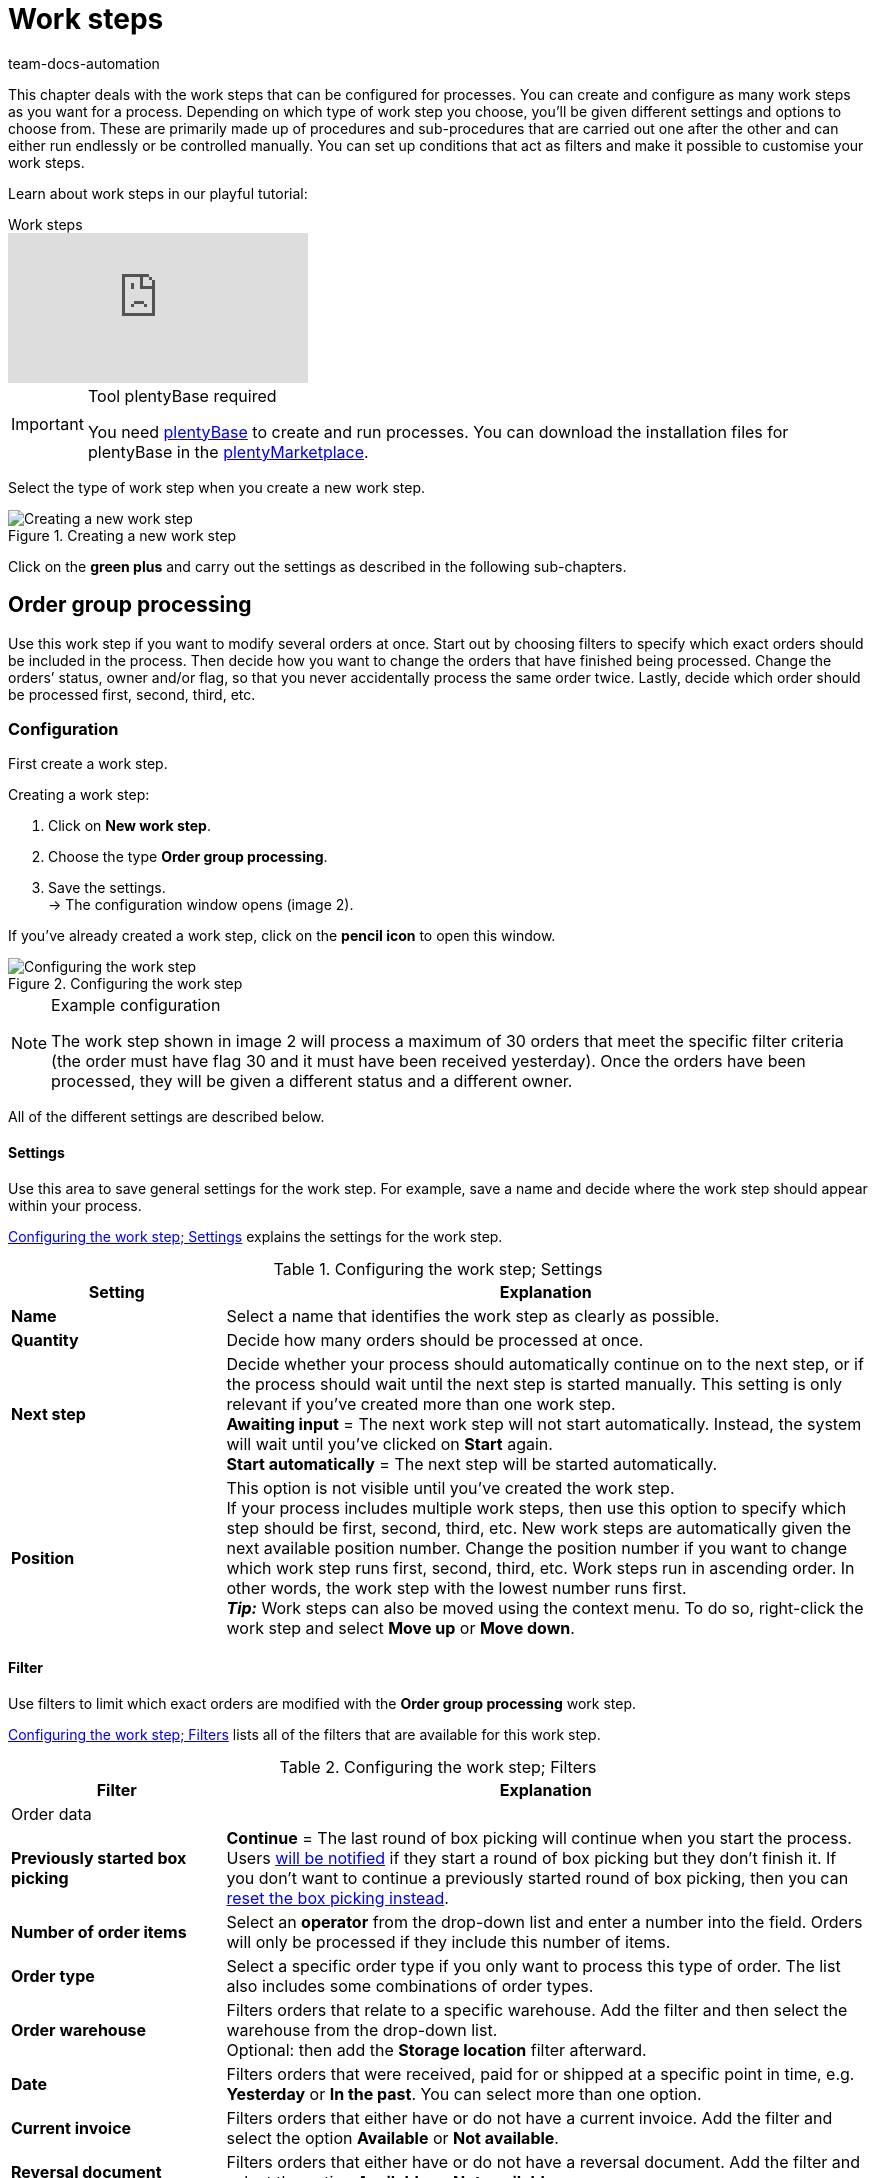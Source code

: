 = Work steps
:keywords: Work step, process work step
:id: 93G3IG4
:author: team-docs-automation

This chapter deals with the work steps that can be configured for processes. You can create and configure as many work steps as you want for a process. Depending on which type of work step you choose, you’ll be given different settings and options to choose from. These are primarily made up of procedures and sub-procedures that are carried out one after the other and can either run endlessly or be controlled manually. You can set up conditions that act as filters and make it possible to customise your work steps.

Learn about work steps in our playful tutorial:

.Work steps
video::223469587[vimeo]

[IMPORTANT]
.Tool plentyBase required
====
You need xref:automation:installing-plentybase.adoc#[plentyBase] to create and run processes. You can download the installation files for plentyBase in the link:https://marketplace.plentymarkets.com/en/plugins/integration/plentyBase_5053[plentyMarketplace^].
====

Select the type of work step when you create a new work step.

.Creating a new work step
image::automation/processes/assets/EN-Einstell-Prozesse-Arbeitsschritte01-SI[Creating a new work step]

Click on the **green plus** and carry out the settings as described in the following sub-chapters.

[#order-group-processing]
== Order group processing

Use this work step if you want to modify several orders at once. Start out by choosing filters to specify which exact orders should be included in the process. Then decide how you want to change the orders that have finished being processed. Change the orders’ status, owner and/or flag, so that you never accidentally process the same order twice. Lastly, decide which order should be processed first, second, third, etc.

=== Configuration

First create a work step.

[.instruction]
Creating a work step:

. Click on **New work step**.
. Choose the type **Order group processing**.
. Save the settings. +
→ The configuration window opens (image 2).

If you’ve already created a work step, click on the **pencil icon** to open this window.

.Configuring the work step
image::automation/processes/assets/EN-Settings-Processes-Work-Steps-Order-Group-Processing-01[Configuring the work step]


[NOTE]
.Example configuration
====
The work step shown in image 2 will process a maximum of 30 orders that meet the specific filter criteria (the order must have flag 30 and it must have been received yesterday). Once the orders have been processed, they will be given a different status and a different owner.
====

All of the different settings are described below.

==== Settings

Use this area to save general settings for the work step. For example, save a name and decide where the work step should appear within your process.

<<table-work-step-settings>> explains the settings for the work step.

[[table-work-step-settings]]
.Configuring the work step; Settings
[cols="1,3"]
|====
|Setting |Explanation

| **Name**
|Select a name that identifies the work step as clearly as possible.

| **Quantity**
|Decide how many orders should be processed at once.

| **Next step**
|Decide whether your process should automatically continue on to the next step, or if the process should wait until the next step is started manually. This setting is only relevant if you’ve created more than one work step. +
**Awaiting input** = The next work step will not start automatically. Instead, the system will wait until you’ve clicked on **Start** again. +
**Start automatically** = The next step will be started automatically.

| **Position**
|This option is not visible until you’ve created the work step. +
If your process includes multiple work steps, then use this option to specify which step should be first, second, third, etc. New work steps are automatically given the next available position number. Change the position number if you want to change which work step runs first, second, third, etc. Work steps run in ascending order. In other words, the work step with the lowest number runs first. +
*_Tip:_* Work steps can also be moved using the context menu. To do so, right-click the work step and select *Move up* or *Move down*.
|====


==== Filter

Use filters to limit which exact orders are modified with the *Order group processing* work step.

<<table-work-step-filter>> lists all of the filters that are available for this work step.

[[table-work-step-filter]]
.Configuring the work step; Filters
[cols="1,3"]
|====
|Filter |Explanation

2+^|Order data

| *Previously started box picking*
| *Continue* = The last round of box picking will continue when you start the process. +
Users xref:automation:FAQ.adoc#400[will be notified] if they start a round of box picking but they don’t finish it. If you don’t want to continue a previously started round of box picking, then you can xref:automation:FAQ.adoc#400[reset the box picking instead].

| **Number of order items**
|Select an **operator** from the drop-down list and enter a number into the field. Orders will only be processed if they include this number of items.

| **Order type**
|Select a specific order type if you only want to process this type of order. The list also includes some combinations of order types.

| **Order warehouse**
|Filters orders that relate to a specific warehouse. Add the filter and then select the warehouse from the drop-down list. +
Optional: then add the *Storage location* filter afterward.

| **Date**
|Filters orders that were received, paid for or shipped at a specific point in time, e.g. **Yesterday** or **In the past**. You can select more than one option.

| *Current invoice*
|Filters orders that either have or do not have a current invoice. Add the filter and select the option *Available* or *Not available*.

| *Reversal document*
|Filters orders that either have or do not have a reversal document. Add the filter and select the option *Available* or *Not available*.

| **Owner**
|Filters the orders that belong to a specific person. +
**Active user** = The person who is currently logged in.

| **Email address**
|Filters orders that either **include** an email address in the customer data record or that **do not include** an email address in the customer data record.

| **Express shipping**
|Select whether you want to filter orders with express shipping. +
**Yes** = Only orders with express shipping +
**No** = Only orders without express shipping

| **Total quantity of items**
|Select an **operator** from the drop-down list and enter a number into the field. Filters orders that include a specific number of unique items.

| **Weight**
|Orders can be filtered by weight in grams. Enter a value and select the **equals sign** to filter orders with an exact weight. Enter a value and select the appropriate operator to filter orders within a certain weight range. You can filter two different ranges by using both text fields at once. +
**Example**: For a weight of 3.5 kg and higher, enter **3500** into the text field and select the operator **>=**.

| **Referrer**
|Select the referrer for whichever orders you want to filter. You can select more than one option.

| **Customer class**
|Select one or more customer classes.

| *Storage location*
|Filters orders that relate to a specific storage location. +
First, add the filter *Order warehouse* and select the warehouse from the drop-down list. Then use this filter to specify a particular *Rack*, *Shelf* and *Storage location*.

| **Country of delivery**
|Select the country of delivery for whichever orders you want to filter. You can select any country of delivery. Not only the ones that are activated in your system.

| **Client (store)**
|Select the client (store) for whichever orders you want to filter. You can select more than one option.

| **Flag**
|Filters orders that have a specific flag. The option **None** will filter orders that do not have a flag.

//| **Pending pick list**
//|Pending xref:orders:pick-list.adoc[pick lists] are those that have not been completely processed yet. In order for the filter to be effective, a pending pick list has to be available in general. If this is not the case, then orders will not be filtered by the specified conditions. Instead, orders will be loaded by other filters set up here only. Options: +
//**Use** = Continue processing a pending pick list. +
//**Do not use** = Start a new pick list. +
//If the filter with the setting **Use** is looking for the corresponding orders and finds a pending pick list, the orders of this pick list will be loaded. All other filters set up for this work step will be ignored then. You have to set up a xref:stock-management:setting-up-a-warehouse.adoc[box storage rack] in the xref:automation:procedures.adoc#140[item registration] procedure as a condition for the following processing of the loaded pick list. +
//If you deactivate the filter by selecting **Do not use**, then a new pick list will automatically be created assuming that the previously mentioned condition is fulfilled. However, if there is a pending pick list available when selecting this option, then the process will be canceled and an error message will be displayed. In this case, the pending pick list has to be processed in advance.

| **Packstation**
|Filters orders that either have or do not have a Packstation. +
**Yes** = Only orders with a Packstation +
**No** = Only orders without a Packstation

| **Invoice amount**
|Orders can be filtered by invoice amount. Enter a value and select the equals sign to filter orders with an exact weight. Enter a value and select the appropriate operator to filter orders within a certain invoice amount range. You can filter two different ranges by using both text fields at once. +
**Example**: For an invoice amount of EUR 39.90 and higher, enter **39.90** into the text field and select the operator **>=**.

| **Status**
|Select a status if you only want to filter orders with this status.

| **Loyalty program**
|Select one, several or no loyalty program to only process orders from this loyalty program or orders without a loyalty program.

| **Shipping service provider**
|Select a shipping service provider to only filter orders that use this shipping service provider.

| **Shipping costs**
|Orders can be filtered by shipping costs. Enter a value and select the equals sign to filter orders with an exact amount. Enter a value and select the appropriate operator to filter orders within a certain shipping cost range. You can filter two different ranges by using both text fields at once. +
**Example**: For a shipping cost of EUR 3.90 and higher, enter **3.90** into the text field and select the operator **>=**.

| **Shipping profiles**
|Select one or more shipping profiles to only filter orders with this shipping profile.

| **Shipping region**
|Select a shipping region to only filter orders from this region.

| **Outgoing items**
|Select how you want to filter by outgoing items: +
**Not booked** = only orders where the items have not been booked as outgoing +
**Booked** = only orders where the items have been booked as outgoing +
**Today** = only orders where the items were booked as outgoing today +
**Yesterday** = only orders where the items were booked as outgoing yesterday

| **Payment**
|Decide which payment status you want to filter orders by. +
*Check payment* = Only orders currently in a status that should be checked (manually), i.e. unpaid, partially paid and overpaid orders. +
*Unpaid only* = Only orders that have not been paid for yet. +
*Paid only* = Only orders that have been paid in full. +
*Partial payment only* = Only orders that have partially been paid for. +
*Initial payment complete* = Only orders that have received a complete initial payment. +
*Overpaid only*= Only orders that have been overpaid. +
*Unpaid and partially paid* = Either orders that have not been paid for yet or orders that have partially been paid for.

| **Payment method**
|Select one or more payment methods to only filter orders with this payment method.

2+^|SEPA

| **Type of debit**
|Decide whether you want to filter orders with **First debit** or **Recurring debit**.

| **Type of mandate**
| **SEPA core direct debit** = Allows a biller to collect funds from a payer’s account, provided that a signed mandate has been granted by the payer to the biller. +
**SEPA business to business direct debit** = Enables business customers in the role of payers to make payments by direct debit (Source: European Payments Council).

| **Payment frequency**
| **One-time payment** = Standard orders +
**Recurring payment** = Regularly occurring orders such as subscriptions, etc.

| **IBAN & BIC**
|Decide whether you want to filter orders for which an IBAN and BIC are **available** or **not available**.

| **SEPA direct debit mandate**
|Filters orders based on whether the customer has confirmed and signed the SEPA direct debit mandate. +
*not available* = Orders will only be processed if the customer has confirmed and signed the SEPA direct debit mandate. +
*available* = Orders will only be processed if the customer has not confirmed and signed the SEPA direct debit mandate.
|====


=== Select orders

In order for you to recognize those orders that already passed through the process, assign a flag or a new status here. You can also change the user if orders should e.g. be assigned to another department after passing through the process.

<<table-work-steps-select-orders>> explains the flags that are available for the **Order group processing** work step.

[[table-work-steps-select-orders]]
.Configuring the work step; select orders
[cols="1,3"]
|====
|Setting |Explanation

| *New status*
|Select a status from the drop-down list if you want this work step to change the order’s status.

| *New owner*
|Select a person from the drop-down list if you want this work step to change who is responsible for the order. You can also select the **active user** or **without changes** if you don’t want to change the owner.

| *New flag*
|Select a flag from the drop-down list if you want this work step to change the order’s flag.
|====

=== Sorting

Decide how the orders should be sorted.

<<table-work-step-sorting>> explains the sorting options that are available for the **Order group processing** work step.

[[table-work-step-sorting]]
.Configuring the work step; sorting
[cols="1,3"]
|====
|Setting |Explanation

| *Sorting*
|Decide how the orders should be sorted. Orders can be sorted in **ascending** or **descending** order by: +
**Order ID** = Default setting +
**Item ID** +
**Customer ID** +
**Invoice number** +
**Item number** +
**Storage location position** +
*_Note:_* Only the first item within an order is taken into consideration for the sorting.
|====

[TIP]
.Sorting
====
Only the first item of an order is taken into consideration for the sorting.
====

=== Overview of procedures and sub-procedures

Once you have carried out all of the settings, add **procedures** and **sub-procedures** to the work step.

The following xref:automation:procedures.adoc#[procedures] and xref:automation:sub-procedures.adoc#[sub-procedures] can be selected for the **Order group processing** work step. Click on the links to see further information and learn about the settings.

* xref:automation:procedures.adoc#110[Pick-up/delivery note]
** xref:automation:sub-procedures.adoc#180[Print]
** xref:automation:sub-procedures.adoc#280[Save]
** xref:automation:sub-procedures.adoc#350[Save to clipboard]
** xref:automation:sub-procedures.adoc#270[Sounds]

* xref:automation:procedures.adoc#120[Address label]
** xref:automation:sub-procedures.adoc#180[Print]
** xref:automation:sub-procedures.adoc#280[Save]
** xref:automation:sub-procedures.adoc#350[Save to clipboard]
** xref:automation:sub-procedures.adoc#270[Sounds]

* xref:automation:procedures.adoc#130[Offer]
** xref:automation:sub-procedures.adoc#180[Print]
** xref:automation:sub-procedures.adoc#280[Save]
** xref:automation:sub-procedures.adoc#350[Save to clipboard]
** xref:automation:sub-procedures.adoc#270[Sounds]

* xref:automation:procedures.adoc#140[Item registration]
** None

* xref:automation:procedures.adoc#170[Order]
** xref:automation:sub-procedures.adoc#290[Change status]
** xref:automation:sub-procedures.adoc#210[Change flag]
** xref:automation:sub-procedures.adoc#190[Change owner]
** xref:automation:sub-procedures.adoc#250[Scan package number]
** xref:automation:sub-procedures.adoc#340[Change payment method]
** xref:automation:sub-procedures.adoc#270[Sounds]
** xref:automation:sub-procedures.adoc#320[Change shipping profile]
** xref:automation:sub-procedures.adoc#130[Add order notes]
** xref:automation:sub-procedures.adoc#140[Remove from process]
** xref:automation:sub-procedures.adoc#310[Shipping packages]

* xref:automation:procedures.adoc#180[Order confirmation]
** xref:automation:sub-procedures.adoc#180[Print]
** xref:automation:sub-procedures.adoc#280[Save]
** xref:automation:sub-procedures.adoc#350[Save to clipboard]
** xref:automation:sub-procedures.adoc#270[Sounds]

* xref:automation:procedures.adoc#210[Documents]
** xref:automation:sub-procedures.adoc#180[Print]
** xref:automation:sub-procedures.adoc#280[Save]
** xref:automation:sub-procedures.adoc#350[Save to clipboard]
** xref:automation:sub-procedures.adoc#270[Sounds]

* xref:automation:procedures.adoc#220[Email]
** xref:automation:sub-procedures.adoc#330[Send]
** xref:automation:sub-procedures.adoc#270[Sounds]

* xref:automation:procedures.adoc#600[Export document]
** xref:automation:sub-procedures.adoc#180[Print]
** xref:automation:sub-procedures.adoc#280[Save]
** xref:automation:sub-procedures.adoc#350[Save to clipboard]
** xref:automation:sub-procedures.adoc#270[Sounds]

* xref:automation:procedures.adoc#230[Finance export]
** xref:automation:sub-procedures.adoc#280[Save]

* xref:automation:procedures.adoc#240[Entry certificate (Gelangensbestätigung)]
** xref:automation:sub-procedures.adoc#180[Print]
** xref:automation:sub-procedures.adoc#280[Save]
** xref:automation:sub-procedures.adoc#350[Save to clipboard]
** xref:automation:sub-procedures.adoc#270[Sounds]

* xref:automation:procedures.adoc#250[Credit note]
** xref:automation:sub-procedures.adoc#180[Print]
** xref:automation:sub-procedures.adoc#280[Save]
** xref:automation:sub-procedures.adoc#350[Save to clipboard]
** xref:automation:sub-procedures.adoc#270[Sounds]

* xref:automation:procedures.adoc#260[Note]
** xref:automation:sub-procedures.adoc#200[Display note]
** xref:automation:sub-procedures.adoc#240[Notes concerning customer]
** xref:automation:sub-procedures.adoc#230[Notes concerning order]
** xref:automation:sub-procedures.adoc#270[Sounds]

* xref:automation:procedures.adoc#270[Adjustment form]
** xref:automation:sub-procedures.adoc#180[Print]
** xref:automation:sub-procedures.adoc#280[Save]
** xref:automation:sub-procedures.adoc#350[Save to clipboard]
** xref:automation:sub-procedures.adoc#270[Sounds]

* xref:automation:procedures.adoc#280[Warehouse pick list]
** xref:automation:sub-procedures.adoc#180[Print]
** xref:automation:sub-procedures.adoc#280[Save]
** xref:automation:sub-procedures.adoc#350[Save to clipboard]
** xref:automation:sub-procedures.adoc#270[Sounds]

* xref:automation:procedures.adoc#290[Delivery note]
** xref:automation:sub-procedures.adoc#180[Print]
** xref:automation:sub-procedures.adoc#280[Save]
** xref:automation:sub-procedures.adoc#350[Save to clipboard]
** xref:automation:sub-procedures.adoc#270[Sounds]

* xref:automation:procedures.adoc#300[Dunning letter]
** xref:automation:sub-procedures.adoc#180[Print]
** xref:automation:sub-procedures.adoc#280[Save]
** xref:automation:sub-procedures.adoc#350[Save to clipboard]
** xref:automation:sub-procedures.adoc#270[Sounds]

* xref:automation:procedures.adoc#310[Packing list]
** xref:automation:sub-procedures.adoc#180[Print]
** xref:automation:sub-procedures.adoc#280[Save]
** xref:automation:sub-procedures.adoc#350[Save to clipboard]
** xref:automation:sub-procedures.adoc#270[Sounds]

* xref:automation:procedures.adoc#320[Pick list]
** xref:automation:sub-procedures.adoc#180[Print]
** xref:automation:sub-procedures.adoc#280[Save]
** xref:automation:sub-procedures.adoc#350[Save to clipboard]
** xref:automation:sub-procedures.adoc#270[Sounds]

* xref:automation:procedures.adoc#340[Polling]
** xref:automation:sub-procedures.adoc#280[Save]
** xref:automation:sub-procedures.adoc#270[Sounds]

* xref:automation:procedures.adoc#350[Invoice]
** xref:automation:sub-procedures.adoc#180[Print]
** xref:automation:sub-procedures.adoc#280[Save]
** xref:automation:sub-procedures.adoc#350[Save to clipboard]
** xref:automation:sub-procedures.adoc#270[Sounds]

* xref:automation:procedures.adoc#360[Repair slip]
** xref:automation:sub-procedures.adoc#180[Print]
** xref:automation:sub-procedures.adoc#280[Save]
** xref:automation:sub-procedures.adoc#350[Save to clipboard]
** xref:automation:sub-procedures.adoc#270[Sounds]

* xref:automation:procedures.adoc#380[Return label]
** xref:automation:sub-procedures.adoc#180[Print]
** xref:automation:sub-procedures.adoc#280[Save]
** xref:automation:sub-procedures.adoc#350[Save to clipboard]
** xref:automation:sub-procedures.adoc#270[Sounds]

* xref:automation:procedures.adoc#390[Return slip]
** xref:automation:sub-procedures.adoc#180[Print]
** xref:automation:sub-procedures.adoc#280[Save]
** xref:automation:sub-procedures.adoc#350[Save to clipboard]
** xref:automation:sub-procedures.adoc#270[Sounds]

* xref:automation:procedures.adoc#400[SEPA Pain001]
** xref:automation:sub-procedures.adoc#280[Save]
** xref:automation:sub-procedures.adoc#270[Sounds]

* xref:automation:procedures.adoc#410[SEPA Pain008]
** xref:automation:sub-procedures.adoc#280[Save]
** xref:automation:sub-procedures.adoc#270[Sounds]

* xref:automation:procedures.adoc#420[Serial numbers]
** xref:automation:sub-procedures.adoc#260[Register serial numbers]

* xref:automation:procedures.adoc#430[Shipping centre]
** xref:automation:sub-procedures.adoc#180[Print]
** xref:automation:sub-procedures.adoc#280[Save]
** xref:automation:sub-procedures.adoc#350[Save to clipboard]
** xref:automation:sub-procedures.adoc#270[Sounds]

* xref:automation:procedures.adoc#440[Outgoing items]
** xref:automation:sub-procedures.adoc#160[Carry out booking]
** xref:automation:sub-procedures.adoc#170[Reset booking]
** xref:automation:sub-procedures.adoc#270[Sounds]

* xref:automation:procedures.adoc#470[Register incoming payment]
** None

[#single-order-processing]
== Single order processing

Use the work step **Single order processing** to specify how individual orders should be processed further, e.g. after they were scanned with a barcode scanner. This flexible work step can be further defined by using the corresponding procedures and sub-procedures.

=== Configuration

First create a work step.

[.instruction]
Creating a work step:

. Click on **New work step**.
. Select **Single order processing** and click on **Save**. +
→ The configuration window opens (image 3).

If you’ve already created a work step, click on the **pencil icon** to open this window.

.Configuring the work step
image::automation/processes/assets/EN-Settings-Processes-Work-Steps-Single-Order-Processing-01[Configuring the work step]


<<table-work-step-single-settings>> explains the settings for the work step.

[[table-work-step-single-settings]]
.Configuring the work step; Settings
[cols="1,3"]
|====
|Setting |Explanation

| *Name*
|The name of the work step. Select a name that identifies the work step as clearly as possible.

| *Next step*
|Decide whether your process should automatically continue on to the next step, or if the process should wait until the next step is started manually. This setting is only relevant if you’ve created more than one work step. +
**Awaiting input** = The next work step will not start automatically. Instead, the system will wait until you’ve clicked on **Start** again. +
**Start automatically** = The next step will be started automatically.

| **Position**
|This option is not visible until you’ve created the work step. +
If your process includes multiple work steps, then use this option to specify which step should be first, second, third, etc. New work steps are automatically given the next available position number. Change the position number if you want to change which work step runs first, second, third, etc. Work steps run in ascending order. In other words, the work step with the lowest number runs first. +
*_Tip:_* Work steps can also be moved using the context menu. To do so, right-click the work step and select *Move up* or *Move down*.

|====

The work step will be displayed. Point your cursor to the element to display the configuration elements.

.**Single order processing** work step, opening the configuration
image::automation/processes/assets/EN-Settings-Processes-Work-Steps-Single-Order-Processing-02[Configuring the work step]


[NOTE]
.Adding further elements
====
Click on the **green plus** (image 4) to add a **procedure** or **sub-procedure**. Select the desired element from the drop-down list.
====

=== Overview of procedures and sub-procedures

The following xref:automation:procedures.adoc#[procedures] and xref:automation:sub-procedures.adoc#[sub-procedures] can be selected for the **Single order processing** work step. For further information about configuring these elements, refer to the corresponding page.

* xref:automation:procedures.adoc#110[Pick-up/delivery note]
** xref:automation:sub-procedures.adoc#180[Print]
** xref:automation:sub-procedures.adoc#280[Save]
** xref:automation:sub-procedures.adoc#350[Save to clipboard]
** xref:automation:sub-procedures.adoc#270[Sounds]

* xref:automation:procedures.adoc#120[Address label]
** xref:automation:sub-procedures.adoc#180[Print]
** xref:automation:sub-procedures.adoc#280[Save]
** xref:automation:sub-procedures.adoc#350[Save to clipboard]
** xref:automation:sub-procedures.adoc#270[Sounds]

* xref:automation:procedures.adoc#130[Offer]
** xref:automation:sub-procedures.adoc#180[Print]
** xref:automation:sub-procedures.adoc#280[Save]
** xref:automation:sub-procedures.adoc#350[Save to clipboard]
** xref:automation:sub-procedures.adoc#270[Sounds]

* xref:automation:procedures.adoc#140[Item registration]
** None

* xref:automation:procedures.adoc#170[Order]
** xref:automation:sub-procedures.adoc#290[Change status]
** xref:automation:sub-procedures.adoc#210[Change flag]
** xref:automation:sub-procedures.adoc#190[Change owner]
** xref:automation:sub-procedures.adoc#250[Scan package number]
** xref:automation:sub-procedures.adoc#340[Change payment method]
** xref:automation:sub-procedures.adoc#270[Sounds]
** xref:automation:sub-procedures.adoc#320[Change shipping profile]
** xref:automation:sub-procedures.adoc#130[Add order notes]
** xref:automation:sub-procedures.adoc#140[Remove from process]
** xref:automation:sub-procedures.adoc#310[Shipping packages]

* xref:automation:procedures.adoc#180[Order confirmation]
** xref:automation:sub-procedures.adoc#180[Print]
** xref:automation:sub-procedures.adoc#280[Save]
** xref:automation:sub-procedures.adoc#350[Save to clipboard]
** xref:automation:sub-procedures.adoc#270[Sounds]

* xref:automation:procedures.adoc#160[Order search]
** None

* xref:automation:procedures.adoc#210[Documents]
** xref:automation:sub-procedures.adoc#180[Print]
** xref:automation:sub-procedures.adoc#280[Save]
** xref:automation:sub-procedures.adoc#350[Save to clipboard]
** xref:automation:sub-procedures.adoc#270[Sounds]

* xref:automation:procedures.adoc#220[Email]
** xref:automation:sub-procedures.adoc#330[Send]
** xref:automation:sub-procedures.adoc#270[Sounds]

* xref:automation:procedures.adoc#600[Export document]
** xref:automation:sub-procedures.adoc#180[Print]
** xref:automation:sub-procedures.adoc#280[Save]
** xref:automation:sub-procedures.adoc#350[Save to clipboard]
** xref:automation:sub-procedures.adoc#270[Sounds]

* xref:automation:procedures.adoc#230[Finance export]
** xref:automation:sub-procedures.adoc#280[Save]

* xref:automation:procedures.adoc#240[Entry certificate (Gelangensbestätigung)]
** xref:automation:sub-procedures.adoc#180[Print]
** xref:automation:sub-procedures.adoc#280[Save]
** xref:automation:sub-procedures.adoc#350[Save to clipboard]
** xref:automation:sub-procedures.adoc#270[Sounds]

* xref:automation:procedures.adoc#250[Credit note]
** xref:automation:sub-procedures.adoc#180[Print]
** xref:automation:sub-procedures.adoc#280[Save]
** xref:automation:sub-procedures.adoc#350[Save to clipboard]
** xref:automation:sub-procedures.adoc#270[Sounds]

* xref:automation:procedures.adoc#260[Note]
** xref:automation:sub-procedures.adoc#200[Display note]
** xref:automation:sub-procedures.adoc#240[Notes concerning customer]
** xref:automation:sub-procedures.adoc#230[Notes concerning order]
** xref:automation:sub-procedures.adoc#270[Sounds]

* xref:automation:procedures.adoc#270[Adjustment form]
** xref:automation:sub-procedures.adoc#180[Print]
** xref:automation:sub-procedures.adoc#280[Save]
** xref:automation:sub-procedures.adoc#350[Save to clipboard]
** xref:automation:sub-procedures.adoc#270[Sounds]

* xref:automation:procedures.adoc#280[Warehouse pick list]
** xref:automation:sub-procedures.adoc#180[Print]
** xref:automation:sub-procedures.adoc#280[Save]
** xref:automation:sub-procedures.adoc#350[Save to clipboard]
** xref:automation:sub-procedures.adoc#270[Sounds]

* xref:automation:procedures.adoc#290[Delivery note]
** xref:automation:sub-procedures.adoc#180[Print]
** xref:automation:sub-procedures.adoc#280[Save]
** xref:automation:sub-procedures.adoc#350[Save to clipboard]
** xref:automation:sub-procedures.adoc#270[Sounds]

* xref:automation:procedures.adoc#300[Dunning letter]
** xref:automation:sub-procedures.adoc#180[Print]
** xref:automation:sub-procedures.adoc#280[Save]
** xref:automation:sub-procedures.adoc#350[Save to clipboard]
** xref:automation:sub-procedures.adoc#270[Sounds]

* xref:automation:procedures.adoc#310[Packing list]
** xref:automation:sub-procedures.adoc#180[Print]
** xref:automation:sub-procedures.adoc#280[Save]
** xref:automation:sub-procedures.adoc#350[Save to clipboard]
** xref:automation:sub-procedures.adoc#270[Sounds]

* xref:automation:procedures.adoc#320[Pick list]
** xref:automation:sub-procedures.adoc#180[Print]
** xref:automation:sub-procedures.adoc#280[Save]
** xref:automation:sub-procedures.adoc#350[Save to clipboard]
** xref:automation:sub-procedures.adoc#270[Sounds]

* xref:automation:procedures.adoc#330[Pick list search]
** None

* xref:automation:procedures.adoc#340[Polling]
** xref:automation:sub-procedures.adoc#280[Save]
** xref:automation:sub-procedures.adoc#270[Sounds]

* xref:automation:procedures.adoc#350[Invoice]
** xref:automation:sub-procedures.adoc#180[Print]
** xref:automation:sub-procedures.adoc#280[Save]
** xref:automation:sub-procedures.adoc#350[Save to clipboard]
** xref:automation:sub-procedures.adoc#270[Sounds]

* xref:automation:procedures.adoc#360[Repair slip]
** xref:automation:sub-procedures.adoc#180[Print]
** xref:automation:sub-procedures.adoc#280[Save]
** xref:automation:sub-procedures.adoc#350[Save to clipboard]
** xref:automation:sub-procedures.adoc#270[Sounds]

* xref:automation:procedures.adoc#370[Create/edit return]
** None

* xref:automation:procedures.adoc#380[Return label]
** xref:automation:sub-procedures.adoc#180[Print]
** xref:automation:sub-procedures.adoc#280[Save]
** xref:automation:sub-procedures.adoc#350[Save to clipboard]
** xref:automation:sub-procedures.adoc#270[Sounds]

* xref:automation:procedures.adoc#390[Return slip]
** xref:automation:sub-procedures.adoc#180[Print]
** xref:automation:sub-procedures.adoc#280[Save]
** xref:automation:sub-procedures.adoc#350[Save to clipboard]
** xref:automation:sub-procedures.adoc#270[Sounds]

* xref:automation:procedures.adoc#400[SEPA Pain001]
** xref:automation:sub-procedures.adoc#280[Save]
** xref:automation:sub-procedures.adoc#270[Sounds]

* xref:automation:procedures.adoc#410[SEPA Pain008]
** xref:automation:sub-procedures.adoc#280[Save]
** xref:automation:sub-procedures.adoc#270[Sounds]

* xref:automation:procedures.adoc#420[Serial numbers]
** xref:automation:sub-procedures.adoc#260[Register serial numbers]

* xref:automation:procedures.adoc#430[Shipping centre]
** xref:automation:sub-procedures.adoc#180[Print]
** xref:automation:sub-procedures.adoc#280[Save]
** xref:automation:sub-procedures.adoc#350[Save to clipboard]
** xref:automation:sub-procedures.adoc#270[Sounds]

* xref:automation:procedures.adoc#440[Outgoing items]
** xref:automation:sub-procedures.adoc#160[Carry out booking]
** xref:automation:sub-procedures.adoc#170[Reset booking]
** xref:automation:sub-procedures.adoc#270[Sounds]

* xref:automation:procedures.adoc#470[Register incoming payment]
** None

[#incoming-items]
== Incoming items

You can use the work step **Incoming items** to search for and register single incoming items, to search for orders and then book the items contained in the order and to automatically assign reorders.

=== Configuration

First create a work step.

[.instruction]
Creating a work step:

. Click on **New work step**.
. Select **Incoming items** and click on **Save**. +
→ The configuration window opens (image 5).
. Carry out the settings according to <<table-work-step-incoming-settings>>.
. Save the settings.

If you’ve already created a work step, click on the **pencil icon** to open this window.

.Configuring the work step
image::automation/processes/assets/EN-ENG-Einstell-Prozesse-Wareneingang-01-SI[Configuring the work step]

<<table-work-step-incoming-settings>> explains the settings for the work step:

[[table-work-step-incoming-settings]]
.Configuring the work step; Settings
[cols="1,3"]
|====
|Setting |Explanation

| **Position**
|This option is not visible until you’ve created the work step. +
If your process includes multiple work steps, then use this option to specify which step should be first, second, third, etc. New work steps are automatically given the next available position number. Change the position number if you want to change which work step runs first, second, third, etc. Work steps run in ascending order. In other words, the work step with the lowest number runs first. +
*_Tip:_* Work steps can also be moved using the context menu. To do so, right-click the work step and select *Move up* or *Move down*.

| *Name*
|The name of the work step. Select a name that identifies the work step as clearly as possible.

| *Next step*
|Decide whether your process should automatically continue on to the next step, or if the process should wait until the next step is started manually. This setting is only relevant if you’ve created more than one work step. +
**Awaiting input** = The next work step will not start automatically. Instead, the system will wait until you’ve clicked on **Start** again. +
**Start automatically** = The next step will be started automatically.
|====

The work step will be displayed. Point your cursor to the element to display the configuration elements.

.**Incoming items** work step, opening the configuration
image::automation/processes/assets/EN-ENG-Einstell-Prozesse-Wareneingang-02-SI[Configuring the work step]

For information about running the process, refer to the xref:automation:carrying-out-processes.adoc#[Running processes] page of the manual.

=== Overview of procedures and sub-procedures

The following procedures and sub-procedures are available for the **Incoming items** work step. Click on the links to see further information and learn about the settings.

* xref:automation:procedures.adoc#150[Item label]
** xref:automation:sub-procedures.adoc#180[Print]
** xref:automation:sub-procedures.adoc#280[Save]
** xref:automation:sub-procedures.adoc#350[Save to clipboard]
** xref:automation:sub-procedures.adoc#270[Sounds]

* xref:automation:procedures.adoc#160[Item search]
** xref:automation:sub-procedures.adoc#120[Scan item]
** xref:automation:sub-procedures.adoc#270[Sounds]

* xref:automation:procedures.adoc#200[Reorder search]
** xref:automatisierung:subaktionen.adoc#150[Scan reorder]

* xref:automation:procedures.adoc#260[Note]
** xref:automation:sub-procedures.adoc#200[Display note]
** xref:automation:sub-procedures.adoc#240[Notes concerning customer]
** xref:automation:sub-procedures.adoc#230[Notes concerning order]
** xref:automation:sub-procedures.adoc#270[Sounds]

* xref:automation:procedures.adoc#450[Incoming items (reorder)]
** xref:automation:sub-procedures.adoc#160[Carry out booking]

* xref:automation:procedures.adoc#460[Single incoming item]
** None
